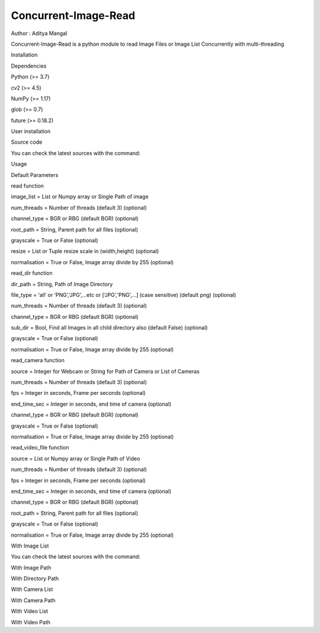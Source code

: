 Concurrent-Image-Read
=====================

|PyPI Status| |image1| |image2| Author : Aditya Mangal \ |image3|

Concurrent-Image-Read is a python module to read Image Files or Image
List Concurrently with multi-threading

.. raw:: html

   <h1>

Installation

.. raw:: html

   </h1>

.. raw:: html

   <h2>

Dependencies

.. raw:: html

   </h2>

.. raw:: html

   <ul>

.. raw:: html

   <li>

Python (>= 3.7)

.. raw:: html

   </li>

.. raw:: html

   <li>

cv2 (>= 4.5)

.. raw:: html

   </li>

.. raw:: html

   <li>

NumPy (>= 1.17)

.. raw:: html

   </li>

.. raw:: html

   <li>

glob (>= 0.7)

.. raw:: html

   </li>

.. raw:: html

   <li>

future (>= 0.18.2)

.. raw:: html

   </li>

.. raw:: html

   </ul>

.. raw:: html

   <h1>

User installation

.. raw:: html

   </h1>

.. raw:: html

   <pre><code>pip install ConcurrentImageRead
   </code></pre>

.. raw:: html

   <h1>

Source code

.. raw:: html

   </h1>

You can check the latest sources with the command:

.. raw:: html

   <pre><code>git clone https://github.com/adityamangal1998/Concurrent-Image-Read.git
   </code></pre>

.. raw:: html

   <h1>

Usage

.. raw:: html

   </h1>

.. raw:: html

   <h2>

Default Parameters

.. raw:: html

   </h2>

.. raw:: html

   <ul>

read function

.. raw:: html

   <li>

image_list = List or Numpy array or Single Path of image

.. raw:: html

   </li>

.. raw:: html

   <li>

num_threads = Number of threads (default 3) (optional)

.. raw:: html

   </li>

.. raw:: html

   <li>

channel_type = BGR or RBG (default BGR) (optional)

.. raw:: html

   </li>

.. raw:: html

   <li>

root_path = String, Parent path for all files (optional)

.. raw:: html

   </li>

.. raw:: html

   <li>

grayscale = True or False (optional)

.. raw:: html

   </li>

.. raw:: html

   <li>

resize = List or Tuple resize scale in (width,height) (optional)

.. raw:: html

   </li>

.. raw:: html

   <li>

normalisation = True or False, Image array divide by 255 (optional)

.. raw:: html

   </li>

.. raw:: html

   </ul>

.. raw:: html

   <ul>

read_dir function

.. raw:: html

   <li>

dir_path = String, Path of Image Directory

.. raw:: html

   </li>

.. raw:: html

   <li>

file_type = ‘all’ or ‘PNG’,‘JPG’,…etc or [‘JPG’,‘PNG’,…] (case
sensitive) (default png) (optional)

.. raw:: html

   </li>

.. raw:: html

   <li>

num_threads = Number of threads (default 3) (optional)

.. raw:: html

   </li>

.. raw:: html

   <li>

channel_type = BGR or RBG (default BGR) (optional)

.. raw:: html

   </li>

.. raw:: html

   <li>

sub_dir = Bool, Find all Images in all child directory also (default
False) (optional)

.. raw:: html

   </li>

.. raw:: html

   <li>

grayscale = True or False (optional)

.. raw:: html

   </li>

.. raw:: html

   <li>

normalisation = True or False, Image array divide by 255 (optional)

.. raw:: html

   </li>

.. raw:: html

   </ul>

.. raw:: html

   <ul>

read_camera function

.. raw:: html

   <li>

source = Integer for Webcam or String for Path of Camera or List of
Cameras

.. raw:: html

   </li>

.. raw:: html

   <li>

num_threads = Number of threads (default 3) (optional)

.. raw:: html

   </li>

.. raw:: html

   <li>

fps = Integer in seconds, Frame per seconds (optional)

.. raw:: html

   </li>

.. raw:: html

   <li>

end_time_sec = Integer in seconds, end time of camera (optional)

.. raw:: html

   </li>

.. raw:: html

   <li>

channel_type = BGR or RBG (default BGR) (optional)

.. raw:: html

   </li>

.. raw:: html

   <li>

grayscale = True or False (optional)

.. raw:: html

   </li>

.. raw:: html

   <li>

normalisation = True or False, Image array divide by 255 (optional)

.. raw:: html

   </li>

.. raw:: html

   </ul>

.. raw:: html

   <ul>

read_video_file function

.. raw:: html

   <li>

source = List or Numpy array or Single Path of Video

.. raw:: html

   </li>

.. raw:: html

   <li>

num_threads = Number of threads (default 3) (optional)

.. raw:: html

   </li>

.. raw:: html

   <li>

fps = Integer in seconds, Frame per seconds (optional)

.. raw:: html

   </li>

.. raw:: html

   <li>

end_time_sec = Integer in seconds, end time of camera (optional)

.. raw:: html

   </li>

.. raw:: html

   <li>

channel_type = BGR or RBG (default BGR) (optional)

.. raw:: html

   </li>

.. raw:: html

   <li>

root_path = String, Parent path for all files (optional)

.. raw:: html

   </li>

.. raw:: html

   <li>

grayscale = True or False (optional)

.. raw:: html

   </li>

.. raw:: html

   <li>

normalisation = True or False, Image array divide by 255 (optional)

.. raw:: html

   </li>

.. raw:: html

   </ul>

.. raw:: html

   <h2>

With Image List

.. raw:: html

   </h2>

You can check the latest sources with the command:

.. raw:: html

   <pre><code>import ConcurrentImageRead as CIR
   image_list = ['1.png','2.png','3.png']
   images = CIR.read(image_list,num_threads=3, channel_type='BGR',root_path='data')
   </code></pre>

.. raw:: html

   <h2>

With Image Path

.. raw:: html

   </h2>

.. raw:: html

   <pre><code>import ConcurrentImageRead as CIR
   image_path = '1.png'
   images = CIR.read(image_list,num_threads=3, channel_type='BGR',root_path='data')
   </code></pre>

.. raw:: html

   <h2>

With Directory Path

.. raw:: html

   </h2>

.. raw:: html

   <pre><code>import ConcurrentImageRead as CIR
   dir_path = 'data/images'
   images = CIR.read_dir(dir_path,file_type='png', num_threads=3, channel_type='BGR', sub_dir=False)
   </code></pre>

.. raw:: html

   <h2>

With Camera List

.. raw:: html

   </h2>

.. raw:: html

   <pre><code>import ConcurrentImageRead as CIR
   camera_sources = [0,1,2]
   images = CIR.read_camera(camera_sources,num_threads=3,fps=1,end_time_sec=10,channel_type='RGB',normalisation=True,resize=(200,200))
   </code></pre>

.. raw:: html

   <h2>

With Camera Path

.. raw:: html

   </h2>

.. raw:: html

   <pre><code>import ConcurrentImageRead as CIR
   camera_source = 0
   # camera_source = camera url
   images = CIR.read_camera(camera_source,num_threads=3,fps=1,end_time_sec=10,channel_type='RGB',normalisation=True,resize=(200,200))
   </code></pre>

.. raw:: html

   <h2>

With Video List

.. raw:: html

   </h2>

.. raw:: html

   <pre><code>import ConcurrentImageRead as CIR
   video_list = ['1.mp4','2.mp4']
   images = CIR.read_video_file(video_list,num_threads=3,fps=1,root_path='data',end_time_sec=10,channel_type='RGB',normalisation=True,resize=(200,200))
   </code></pre>

.. raw:: html

   <h2>

With Video Path

.. raw:: html

   </h2>

.. raw:: html

   <pre><code>import ConcurrentImageRead as CIR
   video_path = '1.mp4'
   images = CIR.read_video_file(video_path,num_threads=3,fps=1,end_time_sec=10,channel_type='RGB',normalisation=True,resize=(200,200))
   </code></pre>

.. |PyPI Status| image:: https://img.shields.io/badge/pypi%20package-0.0.8-orange
   :target: https://pypi.org/project/ConcurrentImageRead/
.. |image1| image:: https://img.shields.io/github/stars/adityamangal1998/Concurrent-Image-Read
   :target: https://img.shields.io/github/stars/adityamangal1998/Concurrent-Image-Read
.. |image2| image:: https://img.shields.io/github/license/adityamangal1998/Concurrent-Image-Read
   :target: https://img.shields.io/github/license/adityamangal1998/Concurrent-Image-Read
.. |image3| image:: https://img.shields.io/badge/LinkedIn-0077B5?style=for-the-badge&logo=linkedin&logoColor=white
   :target: https://www.linkedin.com/in/aditya-mangal/
